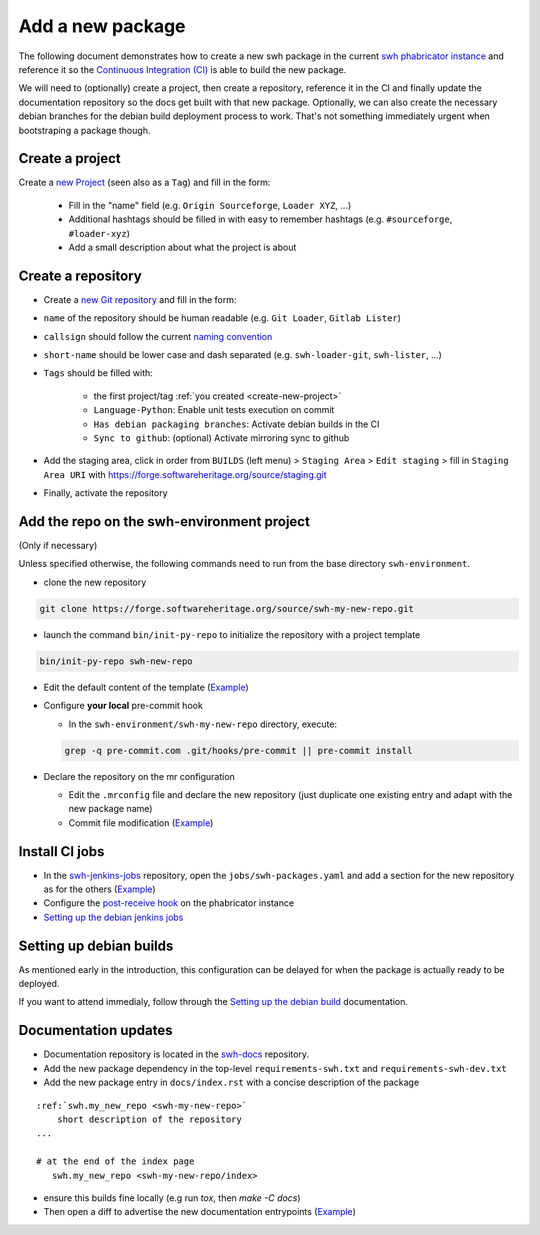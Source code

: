 .. _tutorial-new-package:

Add a new package
=================

The following document demonstrates how to create a new swh package in the current `swh
phabricator instance`_ and reference it so the `Continuous Integration (CI)`_ is able to
build the new package.

We will need to (optionally) create a project, then create a repository, reference it in
the CI and finally update the documentation repository so the docs get built with that
new package. Optionally, we can also create the necessary debian branches for the debian
build deployment process to work. That's not something immediately urgent when
bootstraping a package though.

.. _create-new-project:

Create a project
----------------

Create a `new Project`_ (seen also as a ``Tag``) and fill in the form:

  - Fill in the "name" field (e.g. ``Origin Sourceforge``, ``Loader XYZ``, ...)

  - Additional hashtags should be filled in with easy to remember hashtags (e.g.
    ``#sourceforge``, ``#loader-xyz``)

  - Add a small description about what the project is about

Create a repository
-------------------

- Create a `new Git repository`_ and fill in the form:

- ``name`` of the repository should be human readable (e.g. ``Git Loader``, ``Gitlab Lister``)

- ``callsign`` should follow the current `naming convention`_

- ``short-name`` should be lower case and dash separated (e.g. ``swh-loader-git``,
  ``swh-lister``, ...)

- ``Tags`` should be filled with:

   - the first project/tag :ref:`you created <create-new-project>`

   - ``Language-Python``: Enable unit tests execution on commit

   - ``Has debian packaging branches``: Activate debian builds in the CI

   -  ``Sync to github``: (optional) Activate mirroring sync to github

- Add the staging area, click in order from ``BUILDS`` (left menu) > ``Staging Area`` >
  ``Edit staging`` > fill in ``Staging Area URI`` with
  https://forge.softwareheritage.org/source/staging.git

- Finally, activate the repository

Add the repo on the swh-environment project
-------------------------------------------

(Only if necessary)

Unless specified otherwise, the following commands need to run from the base directory
``swh-environment``.

-  clone the new repository

.. code:: bash

   git clone https://forge.softwareheritage.org/source/swh-my-new-repo.git

- launch the command ``bin/init-py-repo`` to initialize the repository with a project
  template

.. code:: bash

   bin/init-py-repo swh-new-repo

- Edit the default content of the template (`Example <https://forge.softwareheritage.org/rDCNT142fff84305b793974e6f7b837988e5fb95d8db1>`__)

-  Configure **your local** pre-commit hook

   -  In the ``swh-environment/swh-my-new-repo`` directory, execute:

   .. code:: bash

      grep -q pre-commit.com .git/hooks/pre-commit || pre-commit install

-  Declare the repository on the mr configuration

   - Edit the ``.mrconfig`` file and declare the new repository (just
     duplicate one existing entry and adapt with the new package name)

   - Commit file modification (`Example <https://forge.softwareheritage.org/rCJSWHede4a65bc9e103db99dd8b0690caa3a769b378bd>`__)

Install CI jobs
---------------

- In the swh-jenkins-jobs_ repository, open the
  ``jobs/swh-packages.yaml`` and add a section for the new repository as for the others
  (`Example <https://forge.softwareheritage.org/rCJSWHdd5b3a1192cb45c07103be199af8c2a74478746e>`__)

-  Configure the `post-receive hook`_ on the phabricator instance

- `Setting up the debian jenkins jobs`_

Setting up debian builds
------------------------

As mentioned early in the introduction, this configuration can be delayed for when the
package is actually ready to be deployed.

If you want to attend immedialy, follow through the `Setting up the debian build`_
documentation.

Documentation updates
---------------------

- Documentation repository is located in the swh-docs_ repository.

- Add the new package dependency in the top-level ``requirements-swh.txt`` and
  ``requirements-swh-dev.txt``

- Add the new package entry in ``docs/index.rst`` with a concise description of the
  package

::

   :ref:`swh.my_new_repo <swh-my-new-repo>`
       short description of the repository
   ...

   # at the end of the index page
      swh.my_new_repo <swh-my-new-repo/index>

- ensure this builds fine locally (e.g run `tox`, then `make -C docs`)

- Then open a diff to advertise the new documentation entrypoints (`Example <https://forge.softwareheritage.org/D5327>`__)


.. _`swh phabricator instance`: https://forge.softwareheritage.org/
.. _`Continuous Integration (CI)`: https://jenkins.softwareheritage.org
.. _`new Project`: https://forge.softwareheritage.org/project/edit/form/3/
.. _`new Git repository`: https://forge.softwareheritage.org/diffusion/edit/form/default/?vcs=git
.. _`naming convention`: https://wiki.softwareheritage.org/wiki/Phabricator_callsign_naming_convention
.. _swh-jenkins-jobs: https://forge.softwareheritage.org/source/swh-jenkins-jobs
.. _`post-receive hook`: https://wiki.softwareheritage.org/wiki/Debian_packaging#Setting_up_the_repository_on_Phabricator
.. _`Setting up the debian jenkins jobs`: https://wiki.softwareheritage.org/wiki/Debian_packaging#Setting_up_the_Jenkins_jobs
.. _`Setting up the debian build`: https://wiki.softwareheritage.org/wiki/Debian_packaging#Git_repositories_for_Debian_packages
.. _swh-docs: https://forge.softwareheritage.org/source/swh-docs/
